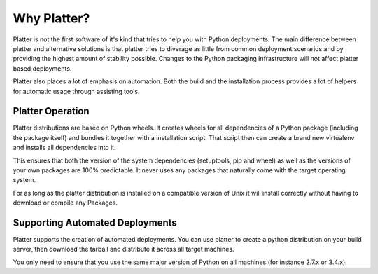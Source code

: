 Why Platter?
============

Platter is not the first software of it's kind that tries to help you with
Python deployments.  The main difference between platter and alternative
solutions is that platter tries to diverage as little from common
deployment scenarios and by providing the highest amount of stability
possible.  Changes to the Python packaging infrastructure will not affect
platter based deployments.

Platter also places a lot of emphasis on automation.  Both the build and
the installation process provides a lot of helpers for automatic usage
through assisting tools.

Platter Operation
-----------------

Platter distributions are based on Python wheels.  It creates wheels for
all dependencies of a Python package (including the package itself) and
bundles it together with a installation script.  That script then can
create a brand new virtualenv and installs all dependencies into it.

This ensures that both the version of the system dependencies (setuptools,
pip and wheel) as well as the versions of your own packages are 100%
predictable.  It never uses any packages that naturally come with the
target operating system.

For as long as the platter distribution is installed on a compatible
version of Unix it will install correctly without having to download or
compile any Packages.

Supporting Automated Deployments
--------------------------------

Platter supports the creation of automated deployments.  You can use
platter to create a python distribution on your build server, then
download the tarball and distribute it across all target machines.

You only need to ensure that you use the same major version of Python on
all machines (for instance 2.7.x or 3.4.x).
